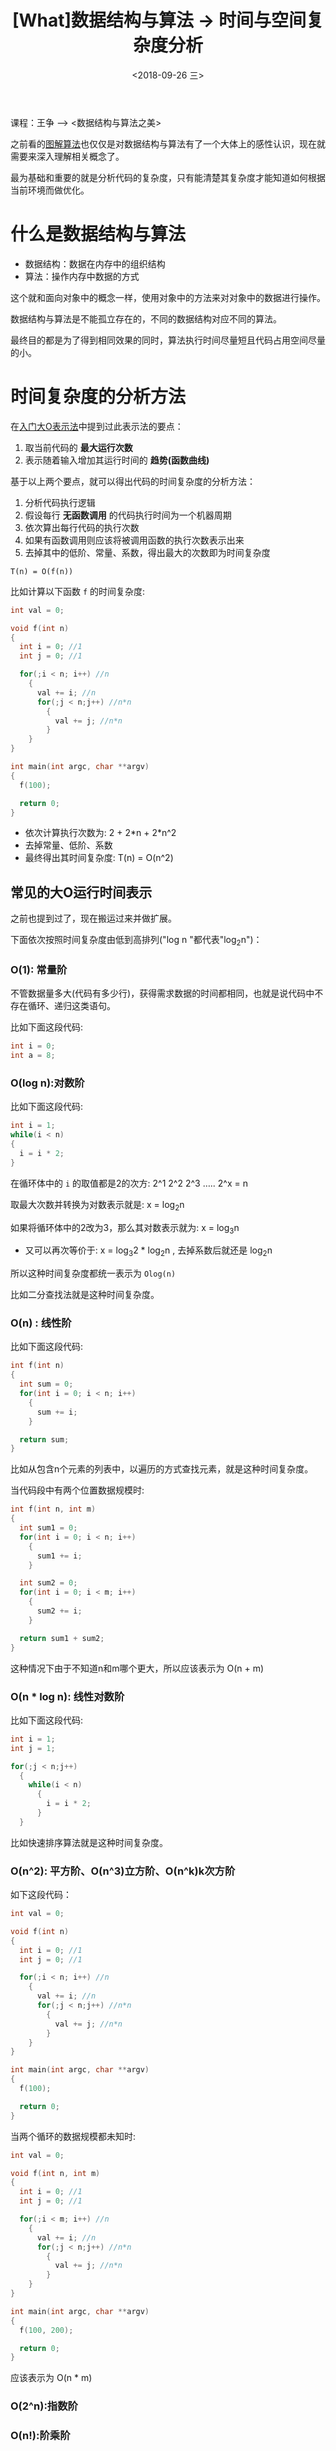 #+TITLE: [What]数据结构与算法 -> 时间与空间复杂度分析
#+DATE:  <2018-09-26 三> 
#+TAGS: 数据结构与算法
#+LAYOUT: post 
#+CATEGORIES: program,数据结构与算法
#+NAME: <program_DS_complexity.org>
#+OPTIONS: ^:nil 
#+OPTIONS: ^:{}

课程：王争 --> <数据结构与算法之美>

之前看的[[http://kcmetercec.top/categories/book/%25E7%25AE%2597%25E6%25B3%2595%25E5%259B%25BE%25E8%25A7%25A3-%25E5%2585%25A5%25E9%2597%25A8/][图解算法]]也仅仅是对数据结构与算法有了一个大体上的感性认识，现在就需要来深入理解相关概念了。

最为基础和重要的就是分析代码的复杂度，只有能清楚其复杂度才能知道如何根据当前环境而做优化。

[[./ds_complication.jpg]]

#+BEGIN_HTML
<!--more-->
#+END_HTML
* 什么是数据结构与算法
- 数据结构：数据在内存中的组织结构
- 算法：操作内存中数据的方式

这个就和面向对象中的概念一样，使用对象中的方法来对对象中的数据进行操作。

数据结构与算法是不能孤立存在的，不同的数据结构对应不同的算法。

最终目的都是为了得到相同效果的同时，算法执行时间尽量短且代码占用空间尽量的小。
* 时间复杂度的分析方法
在[[http://kcmetercec.top/2018/02/27/book_%25E7%25AE%2597%25E6%25B3%2595%25E5%259B%25BE%25E8%25A7%25A3_chapter1/#orgfbeef3a][入门大O表示法]]中提到过此表示法的要点：
1. 取当前代码的 **最大运行次数**
2. 表示随着输入增加其运行时间的 **趋势(函数曲线)**

基于以上两个要点，就可以得出代码的时间复杂度的分析方法：
1. 分析代码执行逻辑
2. 假设每行 **无函数调用** 的代码执行时间为一个机器周期
3. 依次算出每行代码的执行次数
4. 如果有函数调用则应该将被调用函数的执行次数表示出来
5. 去掉其中的低阶、常量、系数，得出最大的次数即为时间复杂度
#+BEGIN_EXAMPLE
  T(n) = O(f(n))
#+END_EXAMPLE
比如计算以下函数 =f= 的时间复杂度:
#+BEGIN_SRC c
  int val = 0;

  void f(int n)
  {
    int i = 0; //1
    int j = 0; //1

    for(;i < n; i++) //n
      {
        val += i; //n
        for(;j < n;j++) //n*n
          {
            val += j; //n*n
          }
      }
  }

  int main(int argc, char **argv)
  {
    f(100);

    return 0;
  }
#+END_SRC
- 依次计算执行次数为: 2 + 2*n + 2*n^2
- 去掉常量、低阶、系数
- 最终得出其时间复杂度: T(n) = O(n^2)
** 常见的大O运行时间表示
之前也提到过了，现在搬运过来并做扩展。

下面依次按照时间复杂度由低到高排列("log n "都代表"log_{2}n")：
*** O(1): 常量阶
不管数据量多大(代码有多少行)，获得需求数据的时间都相同，也就是说代码中不存在循环、递归这类语句。

比如下面这段代码:
#+BEGIN_SRC c
  int i = 0;
  int a = 8;
#+END_SRC
*** O(log n):对数阶
比如下面这段代码:
#+BEGIN_SRC c
  int i = 1;
  while(i < n)
  {
    i = i * 2;
  }
#+END_SRC
在循环体中的 =i= 的取值都是2的次方: 2^1 2^2 2^3 ..... 2^x = n

取最大次数并转换为对数表示就是: x = log_{2}n

如果将循环体中的2改为3，那么其对数表示就为: x = log_{3}n
- 又可以再次等价于: x = log_{3}2 * log_{2}n , 去掉系数后就还是 log_{2}n

所以这种时间复杂度都统一表示为 =Olog(n)=

比如二分查找法就是这种时间复杂度。
*** O(n) : 线性阶
比如下面这段代码:
#+BEGIN_SRC c
  int f(int n)
  {
    int sum = 0;
    for(int i = 0; i < n; i++)
      {
        sum += i;
      }

    return sum;
  }
#+END_SRC
比如从包含n个元素的列表中，以遍历的方式查找元素，就是这种时间复杂度。

当代码段中有两个位置数据规模时:
#+BEGIN_SRC c
  int f(int n, int m)
  {
    int sum1 = 0;
    for(int i = 0; i < n; i++)
      {
        sum1 += i;
      }

    int sum2 = 0;
    for(int i = 0; i < m; i++)
      {
        sum2 += i;
      }

    return sum1 + sum2;
  }
#+END_SRC
这种情况下由于不知道n和m哪个更大，所以应该表示为 O(n + m)
*** O(n * log n): 线性对数阶
比如下面这段代码:
#+BEGIN_SRC c
  int i = 1;
  int j = 1;

  for(;j < n;j++)
    {
      while(i < n)
        {
          i = i * 2;
        }
    }
#+END_SRC
比如快速排序算法就是这种时间复杂度。
*** O(n^2): 平方阶、O(n^3)立方阶、O(n^k)k次方阶
如下这段代码：
#+BEGIN_SRC c
  int val = 0;

  void f(int n)
  {
    int i = 0; //1
    int j = 0; //1

    for(;i < n; i++) //n
      {
        val += i; //n
        for(;j < n;j++) //n*n
          {
            val += j; //n*n
          }
      }
  }

  int main(int argc, char **argv)
  {
    f(100);

    return 0;
  }
#+END_SRC
当两个循环的数据规模都未知时:
#+BEGIN_SRC c
  int val = 0;

  void f(int n, int m)
  {
    int i = 0; //1
    int j = 0; //1

    for(;i < m; i++) //n
      {
        val += i; //n
        for(;j < n;j++) //n*n
          {
            val += j; //n*n
          }
      }
  }

  int main(int argc, char **argv)
  {
    f(100, 200);

    return 0;
  }
#+END_SRC
应该表示为 O(n * m)
*** O(2^n):指数阶
*** O(n!):阶乘阶
比如旅行商问题。
** 最好、最坏情况时间复杂度
最好情况时间复杂度: 在最理想情况下该段代码执行的时间复杂度

最坏情况时间复杂度: 在最槽糕的情况下该段代码执行的时间复杂度

如下面这段代码:
#+BEGIN_SRC c
  static int find_element(int *buf, int size ,int x)
  {
    int pos = -1;
    for(int i = 0; i < size; i++)
      {
        if(buf[i] == x)
          {
            pos = i;
            break;
          }
      }

    return pos;
  }
#+END_SRC
此函数用于从数组 =buf= 中找到值为 =x= 的元素的索引位置。
- 最好情况时间复杂度：当第一个元素正好匹配 =x= ，那么循环只执行一次，最终整个函数的时间复杂度为 O(1)
- 最坏情况时间复杂度：当数组中没有元素或最后一个元素匹配匹配 =x= ，那么最终整个函数的时间复杂度为 O(n)
** 平均情况时间复杂度
平均情况时间复杂度：平均情况下该段代码的时间复杂度

基于上面的代码：元素匹配对于每个索引的概率都是 1/2n ， 最后还有不匹配数组的概率为 1/2。
将每个元素的概率乘以其执行的次数之和便是平均情况时间复杂度。

[[./average_complexity.jpg]]

最后去掉系数及常量，最终的平均情况时间复杂度也是 O(n)
** 均摊时间复杂度
均摊时间复杂度是平均情况时间复杂度的一个特殊例子：
#+BEGIN_EXAMPLE
  对一个数据结构进行一组连续操作中，大部分情况下时间复杂度都很低，只有个别情况下时间复杂度比较高。
  而且这些操作之间存在前后连贯的时序关系，这个时候我们就可以将这一组操作放在一块分析，看是否能
  将较高时间复杂度那次操作的耗时，平摊到其他那些时间复杂度比较低的操作上。而且在能够应用均摊时间复杂度
  分析的场合，一般均摊时间复杂度就等于最理想情况下的时间复杂度。
#+END_EXAMPLE
如下面这段代码:
#+BEGIN_SRC c++
  // array 表示一个长度为 n 的数组
  // 代码中的 array.length 就等于 n
  int[] array = new int[n];
  int count = 0;
 
  void insert(int val) {
    //当数组满时，将元素求和放入第一个位置，并将新值写入第二个位置
    if (count == array.length) {
      int sum = 0;
      for (int i = 0; i < array.length; ++i) {
        sum = sum + array[i];
      }
      array[0] = sum;
      count = 1;
    }

    array[count] = val;
    ++count;
  }
#+END_SRC
- 最好情况时间复杂度：当写入的元素个数不到数组长度时，复杂度为O(1)
- 最坏情况时间复杂度：当数组满时，需要遍历n次，复杂度为O(n)
- 平均情况时间复杂度：总共有 n + 1总可能，前n总的执行次数为1，最后一个执行次数为n
[[./amortized_complexity.jpg]]

最终的复杂度也是 O(1)
- 均摊时间复杂度：
  + 此函数在绝大部分情况下时间复杂度都是O(1)，只有小概览下才是O(n)
  + 其执行次数都是多次O(1)然后一次O(n)循环往复
基于以上两个特征，将O(n)平摊给多次的O(1)，最终的复杂度就是O(1)

* 空间复杂度分析方法
与前面时间复杂度分析方法一样，只是其关系代表的是 **随着输入增加其占用的存储空间的趋势。**

所以其分析的角度由运行次数转变为内存空间的占用数：
1. 依次算出占用内存的大小
2. 如有函数调用则应该将被调用函数占用内存表示出来
3. 去掉其中的低阶、常量、系数，得出最大的内存占用即为空间复杂度
   
空间复杂度一般有: O(1),O(n),O(n^2)

